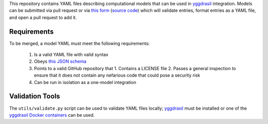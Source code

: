 This repository contains YAML files describing computational models that can be used in `yggdrasil <https://github.com/cropsinsilico/yggdrasil>`_ integration. Models can be submitted via pull request or via `this form <https://yggdrasil-models.herokuapp.com>`_ (`source code <https://github.com/cropsinsilico/model_submission_form>`_) which will validate entries, format entries as a YAML file, and open a pull request to add it.

Requirements
------------

To be merged, a model YAML must meet the following requirements:

  1. Is a valid YAML file with valid syntax
  2. Obeys `this JSON schema <https://github.com/cropsinsilico/model_submission_form/blob/main/static/model.json>`_
  3. Points to a valid GitHub repository that
     1. Contains a LICENSE file
     2. Passes a general inspection to ensure that it does not contain any nefarious code that could pose a security risk
  4. Can be run in isolation as a one-model integration

Validation Tools
----------------

The ``utils/validate.py`` script can be used to validate YAML files locally; `yggdrasil <https://github.com/cropsinsilico/yggdrasil>`_ must be installed or one of the `yggdrasil Docker containers <https://cropsinsilico.github.io/yggdrasil/docker.html>`_ can be used.
